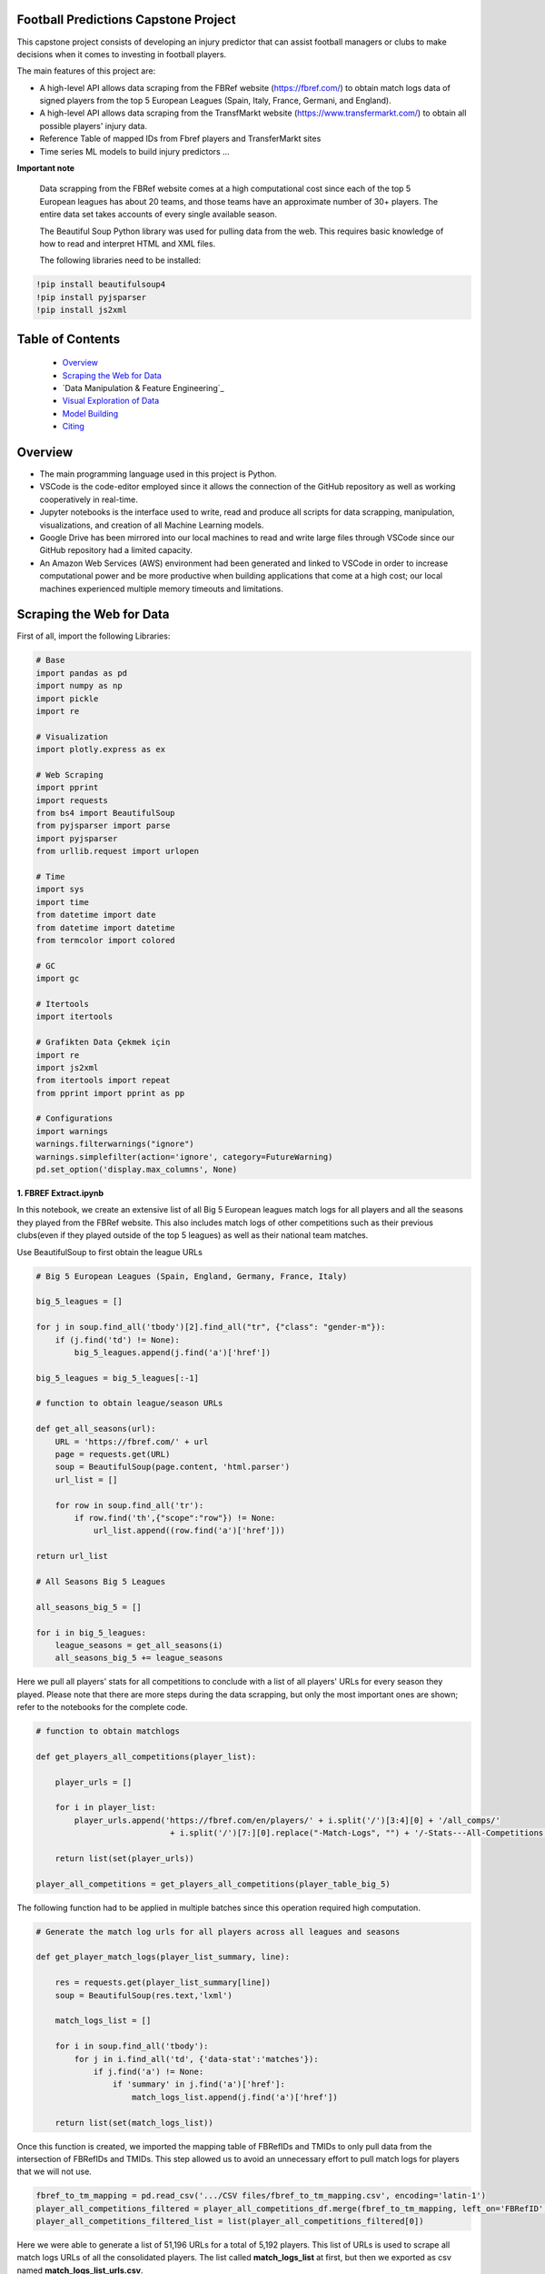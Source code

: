 Football Predictions Capstone Project
~~~~~~~~~~~~~~~~~~~~~~~~~~~~~~~~~~~~~

.. image:: images/stadium.jpg

This capstone project consists of developing an injury predictor that can assist football managers or clubs to make decisions when it comes to investing in football players.

The main features of this project are:

- A high-level API allows data scraping from the FBRef website (https://fbref.com/) to obtain match logs data of signed players from the top 5 European Leagues (Spain, Italy, France, Germani, and England).
- A high-level API allows data scraping from the TransfMarkt website (https://www.transfermarkt.com/) to obtain all possible players' injury data.
- Reference Table of mapped IDs from Fbref players and TransferMarkt sites
- Time series ML models to build injury predictors ...


**Important note**

    Data scrapping from the FBRef website comes at a high computational cost since each of the top 5 European leagues has about 20 teams, and those teams have an 
    approximate number of 30+ players. The entire data set takes accounts of every single available season.

    The Beautiful Soup Python library was used for pulling data from the web. This requires basic knowledge of how to read and interpret HTML and XML files.

    The following libraries need to be installed:

.. code:: python
    
    !pip install beautifulsoup4
    !pip install pyjsparser
    !pip install js2xml

Table of Contents
~~~~~~~~~~~~~~~~~
 - `Overview`_
 - `Scraping the Web for Data`_
 - `Data Manipulation & Feature Engineering`_
 - `Visual Exploration of Data`_
 - `Model Building`_
 - `Citing`_

Overview
~~~~~~~~
- The main programming language used in this project is Python. 
- VSCode is the code-editor employed since it allows the connection of the GitHub repository as well as working cooperatively in real-time.
- Jupyter notebooks is the interface used to write, read and produce all scripts for data scrapping, manipulation, visualizations, and creation of 
  all Machine Learning models. 
- Google Drive has been mirrored into our local machines to read and write large files through VSCode since our GitHub repository had a 
  limited capacity. 
- An Amazon Web Services (AWS) environment had been generated and linked to VSCode in order to increase computational power and be more productive 
  when building applications that come at a high cost; our local machines experienced multiple memory timeouts and limitations.

Scraping the Web for Data
~~~~~~~~~~~~~~~~~~~~~~~~~

First of all, import the following Libraries:

.. code:: python

    # Base
    import pandas as pd
    import numpy as np
    import pickle
    import re 

    # Visualization
    import plotly.express as ex

    # Web Scraping
    import pprint
    import requests
    from bs4 import BeautifulSoup
    from pyjsparser import parse
    import pyjsparser
    from urllib.request import urlopen

    # Time 
    import sys
    import time
    from datetime import date
    from datetime import datetime
    from termcolor import colored

    # GC
    import gc

    # Itertools
    import itertools

    # Grafikten Data Çekmek için
    import re
    import js2xml
    from itertools import repeat    
    from pprint import pprint as pp

    # Configurations
    import warnings
    warnings.filterwarnings("ignore")
    warnings.simplefilter(action='ignore', category=FutureWarning)
    pd.set_option('display.max_columns', None)


**1. FBREF Extract.ipynb**

.. image:: images/top5.png

In this notebook, we create an extensive list of all Big 5 European leagues match logs for all players and all the seasons they played from the FBRef website. 
This also includes match logs of other competitions such as their previous clubs(even if they played outside of the top 5 leagues) as well as 
their national team matches. 

Use BeautifulSoup to first obtain the league URLs

.. code:: python

    # Big 5 European Leagues (Spain, England, Germany, France, Italy)

    big_5_leagues = []

    for j in soup.find_all('tbody')[2].find_all("tr", {"class": "gender-m"}):
        if (j.find('td') != None):
            big_5_leagues.append(j.find('a')['href'])

    big_5_leagues = big_5_leagues[:-1]

    # function to obtain league/season URLs

    def get_all_seasons(url):
        URL = 'https://fbref.com/' + url
        page = requests.get(URL)
        soup = BeautifulSoup(page.content, 'html.parser')
        url_list = []
        
        for row in soup.find_all('tr'):
            if row.find('th',{"scope":"row"}) != None:
                url_list.append((row.find('a')['href']))
        
    return url_list

    # All Seasons Big 5 Leagues

    all_seasons_big_5 = []

    for i in big_5_leagues:
        league_seasons = get_all_seasons(i)
        all_seasons_big_5 += league_seasons

Here we pull all players' stats for all competitions to conclude with a list of all players' URLs for every season they played. Please note that there are more 
steps during the data scrapping, but only the most important ones are shown; refer to the notebooks for the complete code.

.. code:: python

    # function to obtain matchlogs
    
    def get_players_all_competitions(player_list):
        
        player_urls = []

        for i in player_list:
            player_urls.append('https://fbref.com/en/players/' + i.split('/')[3:4][0] + '/all_comps/' 
                                + i.split('/')[7:][0].replace("-Match-Logs", "") + '/-Stats---All-Competitions')

        return list(set(player_urls))

    player_all_competitions = get_players_all_competitions(player_table_big_5)

The following function had to be applied in multiple batches since this operation required high computation.

.. code:: python

    # Generate the match log urls for all players across all leagues and seasons

    def get_player_match_logs(player_list_summary, line):
        
        res = requests.get(player_list_summary[line])
        soup = BeautifulSoup(res.text,'lxml')

        match_logs_list = []

        for i in soup.find_all('tbody'):
            for j in i.find_all('td', {'data-stat':'matches'}):
                if j.find('a') != None:
                    if 'summary' in j.find('a')['href']:
                        match_logs_list.append(j.find('a')['href'])
                        
        return list(set(match_logs_list))

Once this function is created, we imported the mapping table of FBRefIDs and TMIDs to only pull data from the intersection of FBRefIDs and TMIDs. This step allowed us to avoid an unnecessary effort to pull match logs for players that we will not use.

.. code:: python    

    fbref_to_tm_mapping = pd.read_csv('.../CSV files/fbref_to_tm_mapping.csv', encoding='latin-1')
    player_all_competitions_filtered = player_all_competitions_df.merge(fbref_to_tm_mapping, left_on='FBRefID', right_on='FBRefID', how='inner')
    player_all_competitions_filtered_list = list(player_all_competitions_filtered[0])


Here we were able to generate a list of 51,196 URLs for a total of 5,192 players. This list of URLs is used to 
scrape all match logs URLs of all the consolidated players. The list called **match_logs_list** at first,
but then we exported as csv named **match_logs_list_urls.csv**.

.. code:: python   

    # Total length of player_all_competitions is 5192
    
    match_logs_list = []

    count = 0
    for i in range(len(player_all_competitions_filtered_list)):
        match_logs_list.extend(get_player_match_logs(player_all_competitions_filtered_list, i))
        count += 1
        sys.stdout.write("\r{0} percent".format((count / len(player_all_competitions_filtered_list)*100)))
        sys.stdout.flush()

**2a. FBREF Player Batch 0-5000.ipynb, 2b. FBREF Player Batch 5000-10000.ipynb, ........., 2h. FBREF Player Batch 4000-5192.ipynb** 

It is time to perform the real data scrapping. Here, we are pulling data from the created list, which contains a total of 51,196 URLs. 
When executing the function below, we are extracting the match logs of all seasons for every single player. In addition, we found that some players 
have match logs that contain 30 attributes or columns while other players have match logs with 39 attributes. Thus, players' match logs are 
appended to two dataframes of 30 columns and 39 columns, respectively. 

**Important note**

    This step took a significant amount of memory usage. Therefore, it was necessary to run the **match_logs_list_urls.csv** in multiple batches. 
    A total of 8 notebooks were created in order to run all batches in parallel. The function below is used across all FBREF Player Batch notebooks; 
    this is an example of the first batch. In the end, all dataframes are concatenated together to produce a single dataframe.


.. code:: python    

    # Pull all match_log_lists_x tables. We will convert each list individually WORK IN PROCESS

    def create_match_logs_tables(match_logs_list_urls_x):

        df_30_columns = pd.DataFrame([])
        df_39_columns = pd.DataFrame([])

        count = 0

        for player in match_logs_list_urls_x:
            try: # this may fix "HTTP Error 404: Not Found"
                # urlopen(player)

                new_table = pd.read_html(player)[0]
                new_table.columns = new_table.columns.droplevel()
                new_table['name'] = player.split('/')[-1].replace("-Match-Logs", "")

                if new_table.shape[1] == 30:
                    new_table['FBRefID'] = player[(player.find("players/") + len("players/")):(player.find("/matchlogs"))]
                    df_30_columns = df_30_columns.append(new_table, ignore_index=True)
                    count += 1


                if new_table.shape[1] == 39:
                    new_table['FBRefID'] = player[(player.find("players/") + len("players/")):(player.find("/matchlogs"))]
                    df_39_columns = df_39_columns.append(new_table, ignore_index=True)
                    count += 1

                sys.stdout.write("\r{0} percent player urls have just scraped!".format(count / len(match_logs_list_urls_x)*100))
                sys.stdout.flush()

            except:
                pass

        return df_30_columns, df_39_columns
    
    # Creating different length data frames - Here is where we update the URLs that we will use

    df_30_columns_1, df_39_columns_1 = create_match_logs_tables(match_logs_list_urls[0:5000])    
    
    #Combining Df_30_columns_1 and df_39_columns_1 to dataframe_1

    cols = ['Date', 'Day', 'Comp', 'Round', 'Venue', 'Result', 'Squad', 'Opponent', 'Start', 'Pos', 'Min', 'Gls', 'Ast', 'PK', 'PKatt', 'Sh', 'SoT', 'CrdY',
           'CrdR', 'Match Report', 'Int', 'name', 'FBRefID']

    df1 = df_39_columns_1
    df2 = df_30_columns_1

    df_final_1 = df1.merge(df2,how='outer', left_on=cols, right_on=cols)

    print(df1.shape)
    print(df2.shape)

At the end, we excuted all remaining notebooks and exported them as csv files with the goal of concatenating them into a single dataframe. 
We do this in the next notebook.

**3. Player Data Dataframe Consolidation.ipynb**

This notebook is used to combine all dataframes produced from the batches above. Here, we also discard unnecessary columns and clean some NaNs

.. code:: python

    # Concatenating df_final data frames

    df_final_list = [df_final_1, df_final_2, df_final_3, df_final_4, df_final_5, df_final_6, 
                    df_final_7, df_final_8, df_final_9, df_final_10, df_final_11, df_final_12, df_final_13, df_final_14, df_final_15]
    df_final = pd.concat(df_final_list, axis=0, ignore_index=True)

    # Cleaning NaN's from df_final

    df_final.dropna(axis = 0, subset=['Date'], inplace = True)

    # Dropping unwanted columns from df_final

    df_final.drop(columns = ['Match Report'], inplace = True)
    
    # Converting date columns to datetime

    consolidated_df_final['Date'] = pd.to_datetime(consolidated_df_final['Date'])

**4a. Profile Data Dataframe England.ipynb, 4b.Profile Data Dataframe Italy.ipynb, ...... 4e.Profile Data Dataframe Germany.ipynb**

In these notebooks, we go back to the FBRef website to obtain players' profile information as well as the FBRefIDs, which are unique IDs assigned 
by FBRef to each player. Some relevant profile information such as birth date, height, position, and more are considered for the ML models. All 
notebooks follow the same format. Due to the high computational power needed, those 5 notebooks are executed in parallel.


First, we create a function that generates a list of all seasons starting in 2010 from the top 5 leagues. 
Then we apply this function to one league. In this example, the list will be generated for the English league.

.. code:: python

    def fbref_league_history(league_id = [9,11,12,13,20], first_season = 2010):
        history = []
        for i in league_id:
            comp_history_url = "https://fbref.com/en/comps/" + str(i) + "/history" 
            #print(comp_history_url)

            r=requests.get(comp_history_url)
            soup=BeautifulSoup(r.content, "html.parser")

            find_seasons = soup.find_all(class_ = "left")

            all_seasons_url = []
            for k in range(0, len(find_seasons)):
                if find_seasons[k].get('data-stat') == "season":
                    temp = "https://fbref.com" + find_seasons[k].find_all("a")[0].attrs["href"]
                    all_seasons_url.append(temp)

            history.append(all_seasons_url)
            time.sleep(0.1)

        # All histories in one array
        history  = list(itertools.chain(*history))

        seasons = list(map(lambda x: str(x)+"-"+str(x+1), np.arange(1950, first_season, 1)))
        for i in seasons:
            history = NOTFilter(history, [i])
        del seasons

        return history

    history_england = fbref_league_history(league_id = [9])


This first function generates the list of all teams for all seasons since 2010, and the second function produces the list of all players 
from all of those clubs.

.. code:: python

    def fbref_team_url_history(league_history):
        team_season_url = []
        for league_season_url in league_history:
            r=requests.get(league_season_url)
            soup=BeautifulSoup(r.content, "html.parser")
            teams = soup.find("table").find_all("a")
            teams = list(map(lambda x: "https://fbref.com" + x["href"], teams))
            teams = Filter(teams, ["/en/squads/"])
            team_season_url.append(teams)

        # All histories in one array
        team_season_url  = list(itertools.chain(*team_season_url))
        return team_season_url

    def fbref_team_url_history(league_history):
        team_season_url = []
        for league_season_url in league_history:
            r=requests.get(league_season_url)
            soup=BeautifulSoup(r.content, "html.parser")
            teams = soup.find("table").find_all("a")
            teams = list(map(lambda x: "https://fbref.com" + x["href"], teams))
            teams = Filter(teams, ["/en/squads/"])
            team_season_url.append(teams)

        # All histories in one array
        team_season_url  = list(itertools.chain(*team_season_url))
        return team_season_url

        # Premier League (England) Seasons (England: 9 | Italy: 11 | Spain: 12 | France: 13 | Germany: 20)
        team_season_url_england = fbref_team_url_history(history_england)

An extensive function is created to scrape all players' profile information as well as the FBRef ID. Finally, all of the data is exported 
to dataframe called **player_data_df_england.csv**.

**Important note**

    Refer to the **15a.Profile Data Dataframe England.ipynb** to review the last function. It is not included here since it is very extensive.
    Additionally, the concatenating of the 5 dataframes is performed in book **17. Consolidate Profile Data Dataframe.ipynb**

.. code:: python

    player_info_england = fbref_player_info(player_url_england)

**5. Extract_Injuries.ipynb**

.. image:: images/zidane.gif

This notebook is used to scrape players injuries from the years 2010 to 2021 across the 5 European Leagues, and obtain additional players'
profile data from the TransferMarkt site. Since we are performing a time series, it was decided to only include years from 2010 to 2021. 

Here is where the URLs for every season of all leagues are scraped and stored into a list.

.. code:: python

    # Leagues & Seasons
    leagues = [
        "https://www.transfermarkt.com/premier-league/startseite/wettbewerb/GB1/saison_id/",
        "https://www.transfermarkt.com/bundesliga/startseite/wettbewerb/L1/saison_id/",
        "https://www.transfermarkt.com/laliga/startseite/wettbewerb/ES1/saison_id/",
        "https://www.transfermarkt.com/serie-a/startseite/wettbewerb/IT1/saison_id/",
        "https://www.transfermarkt.com/ligue-1/startseite/wettbewerb/FR1/saison_id/"
    ]

    def all_league_urls(url, season_range = [2010,2021]):
        league_url = []
        for i in url:
            league_url.append(list(map(lambda x : i + str(x), np.arange(season_range[0], season_range[1]+1, 1))))
        league_url  = list(itertools.chain(*league_url))
        return league_url
        
    league_url = all_league_urls(leagues)

Teams URLs are now generated from the list above and stored into a single list 

.. code:: python

    def find_team_urls(league_urls):
        # Teams
        headers = {'User-Agent': 'Mozilla/5.0 (X11; Linux x86_64) AppleWebKit/537.36 (KHTML, like Gecko) Chrome/47.0.2526.106 Safari/537.36'}
        team_url = []

        for i in league_urls:
            soup = BeautifulSoup(requests.get(i, headers=headers).content, "html.parser") 
            team_urls = soup.find("table", class_ = "items").find_all("a")
            team_url.append(pd.Series(list(map(lambda x: "https://www.transfermarkt.com" + x["href"], team_urls))).unique().tolist())
        
            # team_urls = soup.find("table", class_ = "items").find_all("a", {"class":"vereinprofil_tooltip"})
            
        team_url  = list(itertools.chain(*team_url))
        links = list(filter(lambda k: 'kader' in k, team_url))
        return links

    team_url = find_team_urls(league_url)

After generating a few more steps to obtain the final list of URLs for all desired players, the next 2 following functions can now pull
the players' injuries. Then, this is exported into a dataframe called **'player_injuries_df.csv'**.

.. code:: python

    def injury_table(url):
        # URL & PLAYER ID
        url = url.replace("profil", "verletzungen")
        pid = url.split("spieler/")[1]

        # Request
        headers = {'User-Agent': 'Mozilla/5.0 (X11; Linux x86_64) AppleWebKit/537.36 (KHTML, like Gecko) Chrome/47.0.2526.106 Safari/537.36'}
        r=requests.get(url, headers = headers)
        soup=BeautifulSoup(r.content, "html.parser")
        
        if soup.find("h1") != None:
            name = soup.find("h1").get_text()
            nationality = soup.find("span", {"itemprop":"nationality"}).get_text()
            dateofbirth = soup.find("span", {"itemprop":"birthDate"}).get_text()
            height = soup.find("span", {"itemprop":"height"}).get_text()

        try:
            
            temp = pd.read_html(str(soup.find("table", class_ = "items")))[0]
            
            try:
                # Find page number
                page_numbers = []

                for i in soup.find("div", {'class' : "pager"}).find_all('li'):
                    page_numbers.append(i.find('a')['title'])

                page =len(list(filter(lambda k: 'Page' in k, page_numbers)))
            
                if page > 1:
                    for page_num in np.arange(2, page+1, 1):
                        url2 = url + "/ajax/yw1/page/"+str(page_num)
                        soup2 = BeautifulSoup(requests.get(url2, headers=headers).content, "html.parser")  
                        temp_table2 = pd.read_html(str(soup2.find("table", class_ = "items")))[0]
                        temp = temp.append(temp_table2)
                
            except:
                pass
            
            temp["TMId"]=pid
            temp['name']=name 
            temp['dateofbirth']=dateofbirth
            temp['nationality']=nationality
            temp['height']=height
            
            temp = temp.replace('\n', '', regex=True)
            
            return temp.reset_index(drop=True)
        
        except:
            pass
    
    player_urls = list(tm_player_url_df['TMURL'])

    player_urls =list(filter(lambda k: 'profil' in k, player_urls))

    player_injuries_df = pd.DataFrame(columns=['Season', 'Injury', 'from', 'until', 'Days', 'Games missed', 'TMId', 'name'])

    for i in player_urls:
        df = injury_table(i)
        player_injuries_df = player_injuries_df.append(df)
        sys.stdout.write("\r{0} player injuries have just scraped from TM!".format(len(player_injuries_df)))
        sys.stdout.flush()

    player_injuries_df.to_csv('player_injuries_df.csv', index=False)  
        
Further, tother functions are created to obtain a new dataframe that captures profile data with additional attributes that 
contribute to our ML models such as 'Retired since:', 'Without Club since:', and more. Last, this final dataframe is generated in 3 batches 
since, again, the data scraping comes at a high computational cost. These files are exported to 3 dataframes player_profile_df_1.csv,
player_profile_df_2.csv, and player_profile_df_3.csv.

Data Manipulation & Feature Engineering

**6. Consolidate Profile Data Dataframe.ipynb**
~~~~~~~~~~~~~~~~~~~~~~~~~~~~~~~~~~~~~~~~~~~~~~~

This is the most extensive notebook in our entire repository. Here is where we combine all created dataframes to build the main dataframe. Thus, be prepared
to spend some time reading this notebook. 

.. image:: images/guardiola.gif

First, we begin by importing all CSV files that have been previously generated, including some that were generated in batches. Then we merged those 
together.

Here are all the CSV files that are called:

.. code:: python

    # Player profile from FBRef site - 5 dataframes are concatenated into a single dataframe - shape is (35827, 15)
    player_info_england = pd.read_csv('.../Dataframes/player_data_df_england.csv')
    player_info_italy = pd.read_csv('.../Dataframes/player_data_df_italy.csv')
    player_info_spain = pd.read_csv('.../Dataframes/player_data_df_spain.csv')
    player_info_france = pd.read_csv('.../Dataframes/player_data_df_france.csv')
    player_info_germany = pd.read_csv('.../Dataframes/player_data_df_germany.csv')

    player_inf_lst = [player_info_england, player_info_italy, player_info_spain, player_info_france, player_info_germany]
    player_info_df = pd.concat(player_inf_lst)

    # Cleaning repeated players - shape is (10720, 15)
    player_info_df_nodups = player_info_df.drop_duplicates()

    # Player profiles from TransferMarkt - 3 dataframes are concatenated into a single dataframe - shape is (12902, 41)
    df_1 = pd.read_csv('.../player_profile_df_1.csv')
    df_2 = pd.read_csv('.../player_profile_df_2.csv')
    df_3 = pd.read_csv('.../player_profile_df_3.csv')

    tm_profile_df = pd.concat([df_1, df_2])
    tm_profile_df = pd.concat([tm_profile_df, df_3])

    # Player injuries from TransferMarkt - length is 55216
    player_injuries_df = pd.read_csv('.../Dataframes/player_injuries_df.csv')

    # Reference table - this is used to map FBRef IDs (FBRefID) to TransferMarkt IDs (TMID)
    fbref_to_tm_df = pd.read_csv('.../CSV files/fbref_to_tm_mapping.csv')

    # Pull the IDs from the URLs
    fbref_to_tm_df['FBRefID'] = fbref_to_tm_df['UrlFBref'].str.split('/').str[5]
    fbref_to_tm_df['TMID'] = fbref_to_tm_df['UrlTmarkt'].str.split('/').str[6]

    # Merging on intersection of player_injuries_df and fbref_to_tm_df on columns TMId and TMID respectively - shape is (32660, 14)
    player_injuries_df_2 = pd.merge(left=player_injuries_df, right=fbref_to_tm_df, left_on='TMId', right_on='TMID', how='inner')

    # Merging Player Injuries with FBRef Profiles
    player_injuries_info_df = pd.merge(left=player_injuries_df_2, right=player_info_df, left_on='FBRefID', right_on='FBRefId', how='inner')

    # Merge with TM Profile information
    player_injuries_profile_final = pd.merge(left=player_injuries_info_df, right=tm_profile_df, left_on='TMId', right_on='TMId', how='inner')

This is just the beginning...

.. image:: images/referee.gif

There is a great number of steps taken on this notebook, we only highlight the ones we believe are the most relevant. Steps like
removing duplicates, dropping NaNs, updating the column types, and any other basic operations are excluded. We also do some testing in order
to understand what data cleaning is required and more. Please refer to the **6. Consolidate Profile Data Dataframe.ipynb** for the 
complete notebook.

Here we create some important features that are considered for our time series models.

.. code:: python

    # Creating new columns of the week and year a player gets injured as well as the week the player is released

    player_injuries_profile_final = player_injuries_profile_final[player_injuries_profile_final['from'] != '-']
    player_injuries_profile_final = player_injuries_profile_final[player_injuries_profile_final['until'] != '-']
    player_injuries_profile_final['injury_year'] = player_injuries_profile_final['from'].apply(lambda x: datetime.strptime(x, '%b %d, %Y').year)
    player_injuries_profile_final['injury_week'] = player_injuries_profile_final['from'].apply(lambda x: datetime.strptime(x, '%b %d, %Y').strftime('%V'))
    player_injuries_profile_final['release_week'] = player_injuries_profile_final['until'].apply(lambda x: datetime.strptime(x, '%b %d, %Y').strftime('%V'))
    player_injuries_profile_final['from'] = pd.to_datetime(player_injuries_profile_final['from'])
    player_injuries_profile_final['until'] = pd.to_datetime(player_injuries_profile_final['until'])

    # Creating new columns - player's team wins, loses or draws a game, also add a column to highlight when player starts playing
    # since the beginning of the match
    total_match_logs_df.loc[total_match_logs_df['Result'].str[0] == 'W', 'Won'] = 1
    total_match_logs_df.loc[total_match_logs_df['Result'].str[0] != 'W', 'Won'] = 0

    total_match_logs_df.loc[total_match_logs_df['Result'].str[0] == 'L', 'Loss'] = 1
    total_match_logs_df.loc[total_match_logs_df['Result'].str[0] != 'L', 'Loss'] = 0

    total_match_logs_df.loc[total_match_logs_df['Result'].str[0] == 'D', 'Draw'] = 1
    total_match_logs_df.loc[total_match_logs_df['Result'].str[0] != 'D', 'Draw'] = 0

    total_match_logs_df.loc[total_match_logs_df['Start'] == 'Y', 'Games_Start'] = 1
    total_match_logs_df.loc[total_match_logs_df['Start'] != 'Y', 'Games_Start'] = 0

This is a critical step. Here we aggregate all columns at the week level. Our final dataset will contain all players' profile data,
match logs, and injuries at the week level. For example, a football player plays 2 entire games within a week; then the player is playing 
a total of 180 minutes. The same applies when a player scores in multiple games. This step aggregates all column values with the groupby 
function and the sum() operator. Also, we can now merge the player_injuries_profile_final. 

.. code:: python

    # Grouping total_match_logs_df_2 by name, FBRefID, week and year    
    total_match_logs_df_3 = total_match_logs_df_2.groupby(by=['name', 'FBRefID','week', 'year', 'Date']).sum().reset_index()

    # Merging total_match_logs_df with player_injuries_profile_final
    complete_final_df = pd.merge(left=total_match_logs_df_3, right=player_injuries_profile_final, left_on=['week', 'year', 'Date', 'FBRefID'], right_on=['current_week', 'current_year', 'current_date', 'FBRefID'], how='outer')

Now that this dataframe is at the week level, we proceed to develop more columns

.. code:: python

    # Creating variable 'was_match' to know which rows are matches (real games) and which rows are not
    complete_final_df.loc[complete_final_df['Min'].isnull(), 'was_match'] = 0
    complete_final_df.loc[complete_final_df['Min'].isnull() == False, 'was_match'] = 1

This is another critical step for our time series models. Here we add the weeks when players did not play and fill those with 0s. 
In other words, if a player didn't play a certain week, we add a row and populate all the date columns accordingly and the remaining 
columns are filled with 0s. In addition, we perform another merge so we can only filter on players from FBRef.

.. code:: python

    def get_player_dates(fb_ref_id_list, df):
        new_player_df = pd.DataFrame([])
        
        count = 0
        
        for fbref in fb_ref_id_list:
            player_df = df[df['FBRefID'] == fbref].copy()
            range = pd.date_range(start=player_df['date'].min(), end=player_df['date'].max(), freq='W')
            range_df = pd.DataFrame(range).reset_index()
            range_df['date'] = range_df[0]
            range_df.drop(columns={0, 'index'}, inplace=True)
            range_df['date'] = pd.to_datetime(range_df['date']) #.apply(lambda x: x.strftime("%Y-%m-%d"))
            player_df['date'] = pd.to_datetime(player_df['date'])
            player_merge = player_df.merge(range_df, left_on='date', right_on='date', how='outer').sort_values('date')
            player_merge['FBRefID'] = player_merge['FBRefID'].ffill()
            
            if new_player_df.shape == (0, 0):
                new_player_df = player_merge.sort_values(['FBRefID', 'date'])        
            else:
                new_player_df = new_player_df.append(player_merge.sort_values(['FBRefID', 'date']), ignore_index=True)
            
            count += 1
            sys.stdout.write("\r{0} percent FBRefID's have been processed!".format(count / len(fb_ref_id_list)*100))
            sys.stdout.flush()

        new_player_df['agg_week'] = new_player_df['agg_week'].fillna(new_player_df['date'].dt.isocalendar().week)
        new_player_df['agg_year'] = new_player_df['agg_year'].fillna(new_player_df['date'].dt.year)
        
        return new_player_df

    new_player_df = get_player_dates(unique_FBRefIDs, complete_final_df_4)

The following columns are added as dummy variables. Once we were able to complete the final merge, these columns were considering that 
these features could be of great importance to improve our models.

.. code:: python

    # Assigning Dummy Variables for player position from 'Position:'
    new_player_df.loc[new_player_df['Position:'].isnull(), 'Position:'] = ''

    new_player_df['defender'] = np.where(new_player_df['Position:'].str.contains('Defender'), 1, 0)
    new_player_df['attacker'] = np.where(new_player_df['Position:'].str.contains('attack'), 1, 0)
    new_player_df['midfielder'] = np.where(new_player_df['Position:'].str.contains('midfield'), 1, 0)
    new_player_df['goalkeeper'] = np.where(new_player_df['Position:'].str.contains('Goalkeeper'), 1, 0)

    new_player_df['right_foot'] = np.where(new_player_df['Foot'].str.contains('RIGHT'), 1, 0)
    new_player_df['left_foot'] = np.where(new_player_df['Foot'].str.contains('LEFT'), 1, 0)

    new_player_df['Injury'] = new_player_df['Injury'].astype(str)
    new_player_df.loc[new_player_df['Injury'] == '0', 'injury_count'] = 0
    new_player_df.loc[new_player_df['Injury'] != '0', 'injury_count'] = 1 

    new_player_df['cum_injury'] = new_player_df.groupby(['FBRefID'])['injury_count'].cumsum()

    new_player_df['age'] = round((pd.to_datetime(new_player_df['date']) - pd.to_datetime(new_player_df['Birth'])) / timedelta(days=365), 0)

Also, we believed competitions or tournaments where players participated could influence our model, especially when players are on international duty during major tournaments such as the world qualifiers. Thus, we created dummy variables to identify what tournament players played and added those as new features.

.. code:: python

    def make_dummies(df, feature, suffix):
        feature_list = list(df[feature].unique())

        for col in feature_list:
            df[col] = 0

        for row in range(len(df)):
            for features in feature_list:
                 if df[feature].iloc[row] == features:
                     df[features + suffix].iloc[row] = 1

        return df
   
    feature_list = ['Serie A', 'Premier League', 'La Liga', 'Ligue 1', 'Bundesliga', 'Champions Lg', 'Europa Lg', 'FIFA World Cup', 'UEFA Nations League', 'UEFA Euro', 'Copa      América']

    for col in feature_list:
        total_match_logs_df.loc[total_match_logs_df['Comp'] == col, col] = 1
        total_match_logs_df.loc[total_match_logs_df['Comp'] != col, col] = 0
  
Other important features are the injury count as well the previous injury weeks, and the weeks that players got injured. Here is how we did it:

.. code:: python

    new_player_df.loc[(new_player_df['injury_count']== 1) & (new_player_df['injury_count'].shift(1) == 1), 'unique_injury_count'] = 0
    new_player_df.loc[(new_player_df['injury_count']== 1) & (new_player_df['injury_count'].shift(1) == 0), 'unique_injury_count'] = 1
    new_player_df.loc[(new_player_df['injury_count']== 0) & (new_player_df['injury_count'].shift(1) == 0), 'unique_injury_count'] = 0
    new_player_df.loc[(new_player_df['injury_count']== 0) & (new_player_df['injury_count'].shift(1) == 1), 'unique_injury_count'] = 0

    new_player_df['cum_injury_total'] = new_player_df.groupby(['FBRefID'])['unique_injury_count'].cumsum()

    new_player_df["previous_injury_week"] = new_player_df.groupby(["FBRefID", "cum_injury_total"])["cum_week"].transform("first")

    new_player_df.loc[new_player_df['previous_injury_week'] == 0, 'weeks_since_last_injury'] = 0
    new_player_df.loc[new_player_df['previous_injury_week'] != 0, 'weeks_since_last_injury'] = new_player_df["cum_week"] - new_player_df["previous_injury_week"]

We also added more other features before and after we created this notebook.
In the end, we ended with a final dataset of shape (1910255, 169).

Are we done?

.. image:: images/cristiano.gif

..... for now .....


**19. Preparing Features for Models.ipynb**

Although some features have already been created for our models as we have been consolidating our final dataset, there are still some
features that we are reeingineering as we build our models. Sometimes, adding simple columns such the next example could help our 
model to learn better; thus, to provide more accurate predictions.

This new feature assigns a 1 when a player is injured, otherwise a 0 is assigned.



Visual Exploration of Data
~~~~~~~~~~~~~~~~~~~~~~~~~~

Model Building
~~~~~~~~~~~~~~~

Citing 
~~~~~~


The following block of code shows a function that is used to build columns. The generated columns are based on a time constrain.
The data ranges include: a week, a month(4 weeks), a quarter(12 weeks), half the year(26 weeks), and an entire year(52 weeks).
The columns that are created/updated are 'injured", 'injury_count', and 'cum_injury'. 

The injured column is similar to the one above, but this is time this column is build around the time range.

.. code:: python

    # Creating target column 'injured_in_one_week' and creating cumulative features
    
    def shift_by_time_period(df, shift_factor, column):
        df[column + '_in_' + str(shift_factor) + '_week'] = df.groupby('FBRefID')[column].shift(shift_factor*-1)
        return df

    dataset = shift_by_time_period(dataset, 1, 'injured')
    dataset = shift_by_time_period(dataset, 4, 'injured')
    dataset = shift_by_time_period(dataset, 12, 'injured')
    dataset = shift_by_time_period(dataset, 26, 'injured')
    dataset = shift_by_time_period(dataset, 52, 'injured')

    dataset = shift_by_time_period(dataset, 1, 'injury_count')
    dataset = shift_by_time_period(dataset, 4, 'injury_count')
    dataset = shift_by_time_period(dataset, 12, 'injury_count')
    dataset = shift_by_time_period(dataset, 26, 'injury_count')
    dataset = shift_by_time_period(dataset, 52, 'injury_count')

    dataset = shift_by_time_period(dataset, 1, 'cum_injury')
    dataset = shift_by_time_period(dataset, 4, 'cum_injury')
    dataset = shift_by_time_period(dataset, 12, 'cum_injury')
    dataset = shift_by_time_period(dataset, 26, 'cum_injury')
    dataset = shift_by_time_period(dataset, 52, 'cum_injury'


Next, we develop a new colum to serve a base for the cummulative features that will be added. We do this by applying the groupby 
function and the cumsum() operator.

